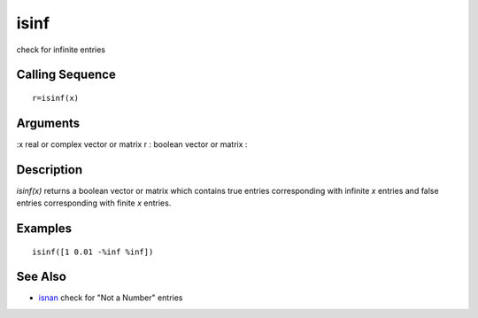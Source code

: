 


isinf
=====

check for infinite entries



Calling Sequence
~~~~~~~~~~~~~~~~


::

    r=isinf(x)




Arguments
~~~~~~~~~

:x real or complex vector or matrix r : boolean vector or matrix
:



Description
~~~~~~~~~~~

`isinf(x)` returns a boolean vector or matrix which contains true
entries corresponding with infinite `x` entries and false entries
corresponding with finite `x` entries.



Examples
~~~~~~~~


::

    isinf([1 0.01 -%inf %inf])




See Also
~~~~~~~~


+ `isnan`_ check for "Not a Number" entries


.. _isnan: isnan.html



